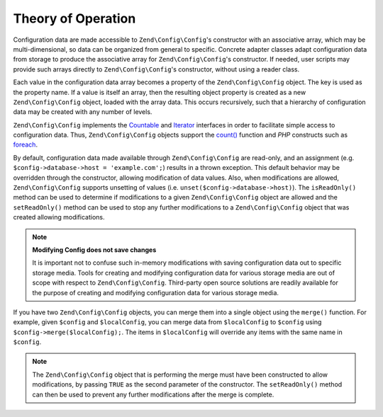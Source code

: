.. _zend.config.theory_of_operation:

Theory of Operation
===================

Configuration data are made accessible to ``Zend\Config\Config``'s constructor with an associative array,
which may be multi-dimensional, so data can be organized from general to specific. Concrete adapter
classes adapt configuration data from storage to produce the associative array for ``Zend\Config\Config``'s
constructor. If needed, user scripts may provide such arrays directly to ``Zend\Config\Config``'s constructor, without using
a reader class.

Each value in the configuration data array becomes a property of the ``Zend\Config\Config`` object. The key is used as the
property name. If a value is itself an array, then the resulting object property is created as a new
``Zend\Config\Config`` object, loaded with the array data. This occurs recursively, such that a hierarchy of
configuration data may be created with any number of levels.

``Zend\Config\Config`` implements the `Countable`_ and `Iterator`_ interfaces in order to facilitate simple
access to configuration data. Thus, ``Zend\Config\Config`` objects support the `count()`_ function and 
*PHP* constructs such as `foreach`_.

By default, configuration data made available through ``Zend\Config\Config`` are read-only, and an assignment
(e.g. ``$config->database->host = 'example.com';``) results in a thrown exception. This default behavior may be
overridden through the constructor, allowing modification of data values. Also, when modifications are
allowed, ``Zend\Config\Config`` supports unsetting of values (i.e. ``unset($config->database->host)``). The
``isReadOnly()`` method can be used to determine if modifications to a given ``Zend\Config\Config`` object are
allowed and the ``setReadOnly()`` method can be used to stop any further modifications to a ``Zend\Config\Config``
object that was created allowing modifications.

.. note::

   **Modifying Config does not save changes**

   It is important not to confuse such in-memory modifications with saving configuration data out to specific
   storage media. Tools for creating and modifying configuration data for various storage media are out of scope
   with respect to ``Zend\Config\Config``. Third-party open source solutions are readily available for the purpose
   of creating and modifying configuration data for various storage media.

If you have two ``Zend\Config\Config`` objects, you can merge them into a single object using the ``merge()``
function. For example, given ``$config`` and ``$localConfig``, you can merge data from ``$localConfig`` to
``$config`` using ``$config->merge($localConfig);``. The items in ``$localConfig`` will override any items with the
same name in ``$config``.

.. note::

   The ``Zend\Config\Config`` object that is performing the merge must have been constructed to allow
   modifications, by passing ``TRUE`` as the second parameter of the constructor. The ``setReadOnly()`` method can
   then be used to prevent any further modifications after the merge is complete.


.. _`Countable`: http://php.net/manual/en/class.countable.php
.. _`Iterator`: http://php.net/manual/en/class.iterator.php
.. _`count()`: http://php.net/count
.. _`foreach`: http://php.net/foreach
